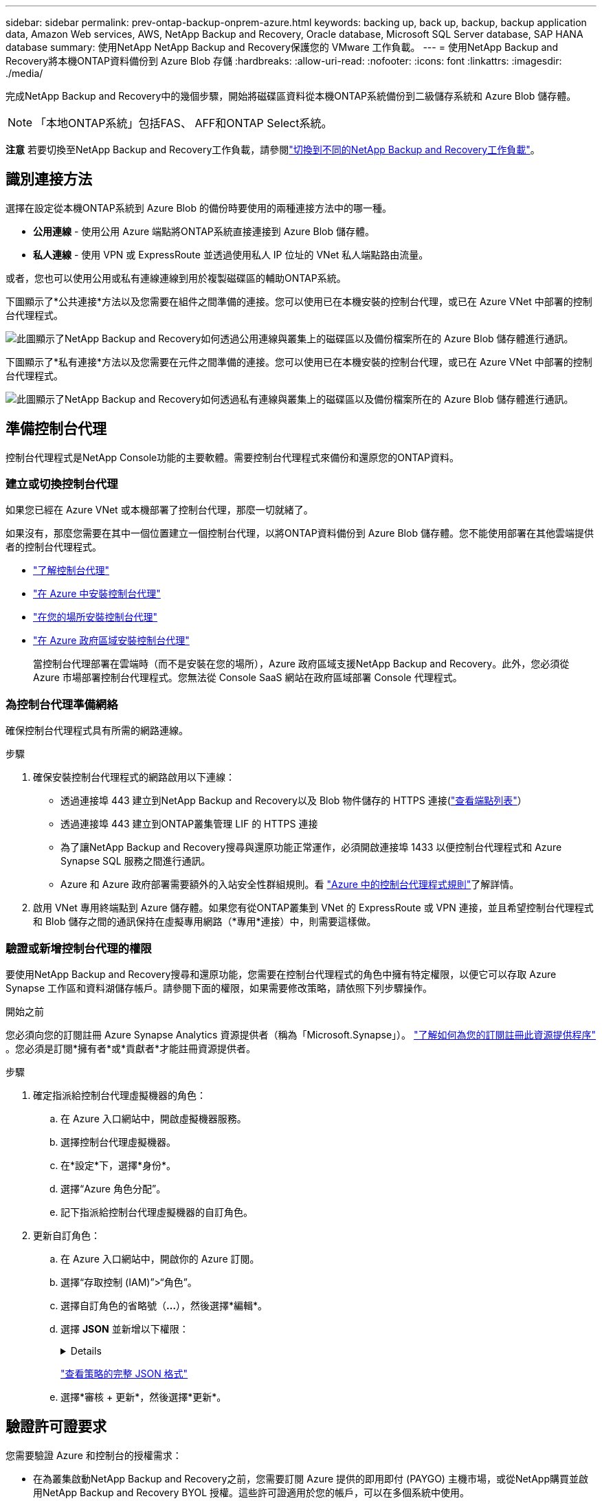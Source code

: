 ---
sidebar: sidebar 
permalink: prev-ontap-backup-onprem-azure.html 
keywords: backing up, back up, backup, backup application data, Amazon Web services, AWS, NetApp Backup and Recovery, Oracle database, Microsoft SQL Server database, SAP HANA database 
summary: 使用NetApp NetApp Backup and Recovery保護您的 VMware 工作負載。 
---
= 使用NetApp Backup and Recovery將本機ONTAP資料備份到 Azure Blob 存儲
:hardbreaks:
:allow-uri-read: 
:nofooter: 
:icons: font
:linkattrs: 
:imagesdir: ./media/


[role="lead"]
完成NetApp Backup and Recovery中的幾個步驟，開始將磁碟區資料從本機ONTAP系統備份到二級儲存系統和 Azure Blob 儲存體。


NOTE: 「本地ONTAP系統」包括FAS、 AFF和ONTAP Select系統。

[]
====
*注意* 若要切換至NetApp Backup and Recovery工作負載，請參閱link:br-start-switch-ui.html["切換到不同的NetApp Backup and Recovery工作負載"]。

====


== 識別連接方法

選擇在設定從本機ONTAP系統到 Azure Blob 的備份時要使用的兩種連接方法中的哪一種。

* *公用連線* - 使用公用 Azure 端點將ONTAP系統直接連接到 Azure Blob 儲存體。
* *私人連線* - 使用 VPN 或 ExpressRoute 並透過使用私人 IP 位址的 VNet 私人端點路由流量。


或者，您也可以使用公用或私有連線連線到用於複製磁碟區的輔助ONTAP系統。

下圖顯示了*公共連接*方法以及您需要在組件之間準備的連接。您可以使用已在本機安裝的控制台代理，或已在 Azure VNet 中部署的控制台代理程式。

image:diagram_cloud_backup_onprem_azure_public.png["此圖顯示了NetApp Backup and Recovery如何透過公用連線與叢集上的磁碟區以及備份檔案所在的 Azure Blob 儲存體進行通訊。"]

下圖顯示了*私有連接*方法以及您需要在元件之間準備的連接。您可以使用已在本機安裝的控制台代理，或已在 Azure VNet 中部署的控制台代理程式。

image:diagram_cloud_backup_onprem_azure_private.png["此圖顯示了NetApp Backup and Recovery如何透過私有連線與叢集上的磁碟區以及備份檔案所在的 Azure Blob 儲存體進行通訊。"]



== 準備控制台代理

控制台代理程式是NetApp Console功能的主要軟體。需要控制台代理程式來備份和還原您的ONTAP資料。



=== 建立或切換控制台代理

如果您已經在 Azure VNet 或本機部署了控制台代理，那麼一切就緒了。

如果沒有，那麼您需要在其中一個位置建立一個控制台代理，以將ONTAP資料備份到 Azure Blob 儲存體。您不能使用部署在其他雲端提供者的控制台代理程式。

* https://docs.netapp.com/us-en/console-setup-admin/concept-connectors.html["了解控制台代理"^]
* https://docs.netapp.com/us-en/console-setup-admin/task-quick-start-connector-azure.html["在 Azure 中安裝控制台代理"^]
* https://docs.netapp.com/us-en/console-setup-admin/task-quick-start-connector-on-prem.html["在您的場所安裝控制台代理"^]
* https://docs.netapp.com/us-en/console-setup-admin/task-install-restricted-mode.html["在 Azure 政府區域安裝控制台代理"^]
+
當控制台代理部署在雲端時（而不是安裝在您的場所），Azure 政府區域支援NetApp Backup and Recovery。此外，您必須從 Azure 市場部署控制台代理程式。您無法從 Console SaaS 網站在政府區域部署 Console 代理程式。





=== 為控制台代理準備網絡

確保控制台代理程式具有所需的網路連線。

.步驟
. 確保安裝控制台代理程式的網路啟用以下連線：
+
** 透過連接埠 443 建立到NetApp Backup and Recovery以及 Blob 物件儲存的 HTTPS 連接(https://docs.netapp.com/us-en/console-setup-admin/task-set-up-networking-azure.html#endpoints-contacted-for-day-to-day-operations["查看端點列表"^]）
** 透過連接埠 443 建立到ONTAP叢集管理 LIF 的 HTTPS 連接
** 為了讓NetApp Backup and Recovery搜尋與還原功能正常運作，必須開啟連接埠 1433 以便控制台代理程式和 Azure Synapse SQL 服務之間進行通訊。
** Azure 和 Azure 政府部署需要額外的入站安全性群組規則。看 https://docs.netapp.com/us-en/console-setup-admin/reference-ports-azure.html["Azure 中的控制台代理程式規則"^]了解詳情。


. 啟用 VNet 專用終端點到 Azure 儲存體。如果您有從ONTAP叢集到 VNet 的 ExpressRoute 或 VPN 連接，並且希望控制台代理程式和 Blob 儲存之間的通訊保持在虛擬專用網路（*專用*連接）中，則需要這樣做。




=== 驗證或新增控制台代理的權限

要使用NetApp Backup and Recovery搜尋和還原功能，您需要在控制台代理程式的角色中擁有特定權限，以便它可以存取 Azure Synapse 工作區和資料湖儲存帳戶。請參閱下面的權限，如果需要修改策略，請依照下列步驟操作。

.開始之前
您必須向您的訂閱註冊 Azure Synapse Analytics 資源提供者（稱為「Microsoft.Synapse」）。 https://docs.microsoft.com/en-us/azure/azure-resource-manager/management/resource-providers-and-types#register-resource-provider["了解如何為您的訂閱註冊此資源提供程序"^] 。您必須是訂閱*擁有者*或*貢獻者*才能註冊資源提供者。

.步驟
. 確定指派給控制台代理虛擬機器的角色：
+
.. 在 Azure 入口網站中，開啟虛擬機器服務。
.. 選擇控制台代理虛擬機器。
.. 在*設定*下，選擇*身份*。
.. 選擇“Azure 角色分配”。
.. 記下指派給控制台代理虛擬機器的自訂角色。


. 更新自訂角色：
+
.. 在 Azure 入口網站中，開啟你的 Azure 訂閱。
.. 選擇“存取控制 (IAM)”>“角色”。
.. 選擇自訂角色的省略號（*...*），然後選擇*編輯*。
.. 選擇 *JSON* 並新增以下權限：
+
[%collapsible]
====
[source, json]
----
"Microsoft.Storage/storageAccounts/listkeys/action",
"Microsoft.Storage/storageAccounts/read",
"Microsoft.Storage/storageAccounts/write",
"Microsoft.Storage/storageAccounts/blobServices/containers/read",
"Microsoft.Storage/storageAccounts/listAccountSas/action",
"Microsoft.KeyVault/vaults/read",
"Microsoft.KeyVault/vaults/accessPolicies/write",
"Microsoft.Network/networkInterfaces/read",
"Microsoft.Resources/subscriptions/locations/read",
"Microsoft.Network/virtualNetworks/read",
"Microsoft.Network/virtualNetworks/subnets/read",
"Microsoft.Resources/subscriptions/resourceGroups/read",
"Microsoft.Resources/subscriptions/resourcegroups/resources/read",
"Microsoft.Resources/subscriptions/resourceGroups/write",
"Microsoft.Authorization/locks/*",
"Microsoft.Network/privateEndpoints/write",
"Microsoft.Network/privateEndpoints/read",
"Microsoft.Network/privateDnsZones/virtualNetworkLinks/write",
"Microsoft.Network/virtualNetworks/join/action",
"Microsoft.Network/privateDnsZones/A/write",
"Microsoft.Network/privateDnsZones/read",
"Microsoft.Network/privateDnsZones/virtualNetworkLinks/read",
"Microsoft.Network/networkInterfaces/delete",
"Microsoft.Network/networkSecurityGroups/delete",
"Microsoft.Resources/deployments/delete",
"Microsoft.ManagedIdentity/userAssignedIdentities/assign/action",
"Microsoft.Synapse/workspaces/write",
"Microsoft.Synapse/workspaces/read",
"Microsoft.Synapse/workspaces/delete",
"Microsoft.Synapse/register/action",
"Microsoft.Synapse/checkNameAvailability/action",
"Microsoft.Synapse/workspaces/operationStatuses/read",
"Microsoft.Synapse/workspaces/firewallRules/read",
"Microsoft.Synapse/workspaces/replaceAllIpFirewallRules/action",
"Microsoft.Synapse/workspaces/operationResults/read",
"Microsoft.Synapse/workspaces/privateEndpointConnectionsApproval/action"
----
====
+
https://docs.netapp.com/us-en/console-setup-admin/reference-permissions-azure.html["查看策略的完整 JSON 格式"^]

.. 選擇*審核 + 更新*，然後選擇*更新*。






== 驗證許可證要求

您需要驗證 Azure 和控制台的授權需求：

* 在為叢集啟動NetApp Backup and Recovery之前，您需要訂閱 Azure 提供的即用即付 (PAYGO) 主機市場，或從NetApp購買並啟用NetApp Backup and Recovery BYOL 授權。這些許可證適用於您的帳戶，可以在多個系統中使用。
+
** 對於NetApp Backup and Recovery PAYGO 許可，您需要訂閱 https://azuremarketplace.microsoft.com/en-us/marketplace/apps/netapp.cloud-manager?tab=Overview["Azure 市場提供的NetApp Console"^]。  NetApp Backup and Recovery的計費透過此訂閱完成。
** 對於NetApp Backup and RecoveryBYOL 許可，您需要NetApp提供的序號，以便您在許可證的有效期限和容量內使用該服務。link:br-start-licensing.html["了解如何管理您的 BYOL 許可證"]。


* 您需要對用於儲存備份的物件儲存空間進行 Azure 訂閱。


*支援地區*

您可以在所有區域（包括 Azure 政府區域）中建立從本機系統到 Azure Blob 的備份。您在設定服務時指定儲存備份的區域。



== 準備ONTAP集群

您需要準備來源本機ONTAP系統以及任何輔助本機ONTAP或Cloud Volumes ONTAP系統。

準備ONTAP集群涉及以下步驟：

* 在NetApp Console中發現您的ONTAP系統
* 驗證ONTAP系統要求
* 驗證ONTAP網路要求以將資料備份到對象存儲
* 驗證ONTAP複製卷的網路要求




=== 在NetApp Console中發現您的ONTAP系統

您的來源本機ONTAP系統和任何輔助本機ONTAP或Cloud Volumes ONTAP系統都必須在NetApp Console*系統* 頁面上可用。

您需要知道叢集管理 IP 位址和管理員使用者帳戶的密碼才能新增叢集。https://docs.netapp.com/us-en/storage-management-ontap-onprem/task-discovering-ontap.html["了解如何發現集群"^]。



=== 驗證ONTAP系統要求

確保滿足以下ONTAP要求：

* 最低版本為ONTAP 9.8；建議使用ONTAP 9.8P13 及更高版本。
* SnapMirror許可證（包含在高級捆綁包或資料保護捆綁包中）。
+
*注意：*使用NetApp Backup and Recovery時不需要「混合雲端捆綁包」。

+
了解如何 https://docs.netapp.com/us-en/ontap/system-admin/manage-licenses-concept.html["管理您的叢集許可證"^]。

* 時間和時區設定正確。了解如何 https://docs.netapp.com/us-en/ontap/system-admin/manage-cluster-time-concept.html["配置叢集時間"^]。
* 如果要複製數據，則應在複製資料之前驗證來源系統和目標系統是否運行相容的ONTAP版本。
+
https://docs.netapp.com/us-en/ontap/data-protection/compatible-ontap-versions-snapmirror-concept.html["查看與SnapMirror關係相容的ONTAP版本"^]。





=== 驗證ONTAP網路要求以將資料備份到對象存儲

您必須在連接到物件儲存的系統上配置以下要求。

* 對於扇出備份架構，請在主系統上配置以下設定。
* 對於級聯備份架構，請在_輔助_系統上設定下列設定。


需滿足以下ONTAP集群網路需求：

* ONTAP叢集透過連接埠 443 啟動從叢集間 LIF 到 Azure Blob 儲存體的 HTTPS 連接，以執行備份和還原作業。
+
ONTAP從物件儲存讀取和寫入資料。物件儲存從不啟動，它只是響應。

* ONTAP需要從控制台代理到叢集管理 LIF 的入站連線。控制台代理程式可以駐留在 Azure VNet 中。
* 每個託管要備份的磁碟區的ONTAP節點上都需要一個叢集間 LIF。  LIF 必須與ONTAP用於連接物件儲存的 _IPspace_ 相關聯。 https://docs.netapp.com/us-en/ontap/networking/standard_properties_of_ipspaces.html["了解有關 IP 空間的更多信息"^] 。
+
當您設定NetApp Backup and Recovery時，系統會提示您輸入要使用的 IP 空間。您應該選擇與每個 LIF 關聯的 IP 空間。這可能是「預設」 IP 空間或您建立的自訂 IP 空間。

* 節點和叢集間 LIF 能夠存取物件儲存。
* 已為磁碟區所在的儲存虛擬機器設定 DNS 伺服器。了解如何 https://docs.netapp.com/us-en/ontap/networking/configure_dns_services_auto.html["為 SVM 配置 DNS 服務"^]。
* 如果您使用的 IP 空間與預設 IP 空間不同，則可能需要建立靜態路由才能存取物件儲存。
* 如有必要，請更新防火牆規則，以允許NetApp Backup and Recovery服務透過連接埠 443 從ONTAP連接到物件存儲，並透過連接埠 53（TCP/UDP）從儲存虛擬機器到 DNS 伺服器的名稱解析流量。




=== 驗證ONTAP複製卷的網路要求

如果您打算使用NetApp Backup and Recovery在輔助ONTAP系統上建立複製卷，請確保來源系統和目標系統符合下列網路需求。



==== 本地ONTAP網路需求

* 如果叢集位於您的場所，您應該從公司網路連接到雲端提供者中的虛擬網路。這通常是 VPN 連線。
* ONTAP叢集必須滿足額外的子網路、連接埠、防火牆和叢集要求。
+
由於您可以複製到Cloud Volumes ONTAP或本機系統，因此請查看本機ONTAP系統的對等需求。 https://docs.netapp.com/us-en/ontap-sm-classic/peering/reference_prerequisites_for_cluster_peering.html["查看ONTAP文件中的叢集對等前提條件"^] 。





==== Cloud Volumes ONTAP網路需求

* 實例的安全性群組必須包含所需的入站和出站規則：具體來說，ICMP 和連接埠 11104 和 11105 的規則。這些規則包含在預先定義的安全性群組中。




== 準備 Azure Blob 作為備份目標

. 您可以在啟動精靈中使用自己的自訂管理金鑰進行資料加密，而不是使用預設的 Microsoft 管理加密金鑰。在這種情況下，您將需要有 Azure 訂閱、Key Vault 名稱和金鑰。 https://docs.microsoft.com/en-us/azure/storage/common/customer-managed-keys-overview["了解如何使用自己的密鑰"^] 。
+
請注意，備份和復原支援_Azure 存取策略_作為權限模型。目前不支援 Azure 基於角色的存取控制 (Azure RBAC) 權限模型。

. 如果您希望透過公共網際網路從本機資料中心到 VNet 建立更安全的連接，則可以在啟動精靈中設定 Azure 專用端點。在這種情況下，您需要了解此連接的 VNet 和子網路。 https://docs.microsoft.com/en-us/azure/private-link/private-endpoint-overview["請參閱有關使用私有端點的詳細信息"^] 。




=== 建立 Azure Blob 儲存體帳戶

預設情況下，該服務會為您建立儲存帳戶。如果您想使用自己的儲存帳戶，您可以在啟動備份啟動精靈之前建立它們，然後在精靈中選擇這些儲存帳戶。

link:prev-ontap-protect-journey.html["了解有關創建自己的儲存帳戶的更多信息"]。



== 啟動ONTAP磁碟區上的備份

隨時直接從您的本機系統啟動備份。

嚮導將引導您完成以下主要步驟：

* <<選擇要備份的捲>>
* <<定義備份策略>>
* <<檢查您的選擇>>


您還可以<<顯示 API 命令>>在審查步驟中，您可以複製程式碼來自動為未來的系統啟動備份。



=== 啟動精靈

.步驟
. 使用以下方式之一存取啟動備份和復原精靈：
+
** 從控制台*系統*頁面中，選擇系統並選擇右側面板中備份和還原服務旁邊的*啟用>備份磁碟區*。
+
如果控制台*系統*頁面上存在備份的 Azure 目標，則可以將ONTAP叢集拖曳到 Azure Blob 物件儲存體上。

** 在備份和復原欄中選擇*卷*。從磁碟區選項卡中，選擇*操作*image:icon-action.png["操作圖示"]圖示並選擇單一磁碟區（尚未啟用複製或備份到物件儲存）的*啟動備份*。


+
精靈的介紹頁面顯示保護選項，包括本機快照、複製和備份。如果您在此步驟中選擇了第二個選項，則會出現「定義備份策略」頁面，其中選擇一個磁碟區。

. 繼續以下選項：
+
** 如果您已經有控制台代理，那麼一切就緒了。只需選擇*下一步*。
** 如果您還沒有控制台代理，則會出現「新增控制台代理」選項。參考<<準備控制台代理>>。






=== 選擇要備份的捲

選擇您想要保護的磁碟區。受保護的磁碟區是具有以下一項或多項的磁碟區：快照策略、複製策略、備份到物件策略。

您可以選擇保護FlexVol或FlexGroup磁碟區；但是，在啟動系統備份時不能選擇這些磁碟區的混合。了解如何link:prev-ontap-backup-manage.html["啟動系統中附加磁碟區的備份"]（FlexVol或FlexGroup）在為初始磁碟區配置備份後。

[NOTE]
====
* 您一次只能在單一FlexGroup磁碟區上啟動備份。
* 您選擇的捲必須具有相同的SnapLock設定。所有磁碟區都必須啟用SnapLock Enterprise或停用SnapLock 。


====
.步驟
請注意，如果您選擇的磁碟區已經套用了快照或複製策略，那麼您稍後選擇的策略將覆寫這些現有策略。

. 在「選擇卷」頁面中，選擇要保護的一個或多個磁碟區。
+
** 或者，過濾行以僅顯示具有特定卷類型、樣式等的捲，以便更輕鬆地進行選擇。
** 選擇第一個磁碟區後，您可以選擇所有FlexVol磁碟區（FlexGroup磁碟區一次只能選擇一個）。若要備份所有現有的FlexVol卷，請先選取一個卷，然後選取標題行中的框。
** 若要備份單一卷，請選取每個卷對應的複選框。


. 選擇“下一步”。




=== 定義備份策略

定義備份策略涉及設定以下選項：

* 您是否需要一個或所有備份選項：本機快照、複製和備份到物件存儲
* 架構
* 本機快照策略
* 複製目標和策略
+

NOTE: 如果您選擇的磁碟區具有與您在此步驟中選擇的策略不同的快照和複製策略，則現有策略將被覆寫。

* 備份到物件儲存資訊（提供者、加密、網路、備份策略和匯出選項）。


.步驟
. 在「定義備份策略」頁面中，選擇以下一項或全部。預設情況下，所有三個都被選中：
+
** *本機快照*：如果您正在執行複製或備份到物件存儲，則必須建立本機快照。
** *複製*：在另一個ONTAP儲存系統上建立複製磁碟區。
** *備份*：將磁碟區備份到物件儲存。


. *架構*：如果您選擇複製和備份，請選擇下列資訊流之一：
+
** *級聯*：資訊從主存儲流向輔助存儲，再從輔助存儲流向物件存儲。
** *扇出*：資訊從主存儲流向輔助存儲，再從主存儲流向物件存儲。
+
有關這些架構的詳細信息，請參閱link:prev-ontap-protect-journey.html["規劃您的保育之旅"]。



. *本機快照*：選擇現有的快照原則或建立新的快照策略。
+

TIP: 若要在啟動快照之前建立自訂策略，請參閱link:br-use-policies-create.html["創建策略"]。

+
若要建立策略，請選擇「建立新策略」並執行下列操作：

+
** 輸入策略的名稱。
** 選擇最多五個時間表，通常頻率不同。
** 選擇“*創建*”。


. *複製*：設定以下選項：
+
** *複製目標*：選擇目標系統和 SVM。或者，選擇將新增至複製磁碟區名稱的目標聚合或聚合以及前綴或後綴。
** *複製策略*：選擇現有的複製策略或建立新的複製策略。
+

TIP: 若要在啟動複製之前建立自訂策略，請參閱link:br-use-policies-create.html["創建策略"]。

+
若要建立策略，請選擇「建立新策略」並執行下列操作：

+
*** 輸入策略的名稱。
*** 選擇最多五個時間表，通常頻率不同。
*** 選擇“*創建*”。




. *備份到物件*：如果您選擇了*備份*，請設定以下選項：
+
** *提供者*：選擇*Microsoft Azure*。
** *提供者設定*：輸入提供者詳細資料和儲存備份的區域。
+
建立一個新的儲存帳戶或選擇一個現有的儲存帳戶。

+
建立自己的管理 Blob 容器的資源群組，或選擇資源組類型和群組。

+

TIP: 如果您想保護備份檔案不被修改或刪除，請確保建立儲存帳戶時啟用了 30 天保留期的不可變儲存。

+

TIP: 如果您要將較舊的備份檔案分層到 Azure 存檔儲存體以進一步最佳化成本，請確保儲存帳戶具有適當的生命週期規則。

** *加密金鑰*：如果您建立了新的 Azure 儲存體帳戶，請輸入提供者提供給您的加密金鑰資訊。選擇是否使用預設 Azure 加密金鑰，或從 Azure 帳戶中選擇您自己的客戶管理金鑰來管理資料加密。
+
如果您選擇使用自己的客戶管理金鑰，請輸入金鑰保管庫和金鑰資訊。



+

NOTE: 如果您選擇了現有的 Microsoft 儲存帳戶，加密資訊已經可用，因此您現在無需輸入。

+
** *網路*：選擇 IP 空間，以及是否使用私有端點。預設情況下，私有端點是禁用的。
+
... 您要備份的磁碟區所在的ONTAP叢集中的 IP 空間。此 IP 空間的群集間 LIF 必須具有出站網際網路存取權限。
... 或者，選擇是否使用先前設定的 Azure 專用終端點。 https://learn.microsoft.com/en-us/azure/private-link/private-endpoint-overview["了解如何使用 Azure 專用終結點"^] 。


** *備份策略*：選擇現有的備份到物件儲存策略或建立新的策略。
+

TIP: 若要在啟動備份之前建立自訂策略，請參閱link:br-use-policies-create.html["創建策略"]。

+
若要建立策略，請選擇「建立新策略」並執行下列操作：

+
*** 輸入策略的名稱。
*** 選擇最多五個時間表，通常頻率不同。
*** 對於備份到物件策略，設定 DataLock 和 Ransomware Resilience 設定。有關 DataLock 和勒索軟體恢復的詳細信息，請參閱link:prev-ontap-policy-object-options.html["備份到對象策略設置"]。
*** 選擇“*創建*”。


** *將現有的 Snapshot 副本匯出到物件儲存作為備份副本*：如果此系統中有任何磁碟區的本機快照副本與您剛剛為此系統選擇的備份計畫標籤（例如，每日、每週等）相匹配，則會顯示此附加提示。選取此方塊可將所有歷史快照複製到物件儲存作為備份文件，以確保對您的磁碟區進行最全面的保護。


. 選擇“下一步”。




=== 檢查您的選擇

這是審查您的選擇並在必要時進行調整的機會。

.步驟
. 在「審核」頁面中，審核您的選擇。
. （可選）選取核取方塊*自動將快照原則標籤與複製和備份策略標籤同步*。這將建立具有與複製和備份策略中的標籤相符的標籤的快照。
. 選擇*啟動備份*。


.結果
NetApp Backup and Recovery開始對您的磁碟區進行初始備份。複製捲和備份檔案的基線傳輸包括主儲存系統資料的完整副本。後續傳輸包含 Snapshot 副本中包含的主儲存系統資料的差異副本。

在目標群集中建立一個複製卷，該複製卷將與主卷同步。

在您輸入的資源組中建立一個 Blob 儲存帳戶，並將備份檔案儲存在那裡。顯示磁碟區備份儀表板，以便您可以監控備份的狀態。

您也可以使用link:br-use-monitor-tasks.html["作業監控頁面"^]。



=== 顯示 API 命令

您可能想要顯示並選擇性地複製啟動備份和還原精靈中使用的 API 命令。您可能希望這樣做以便在未來的系統中自動啟動備份。

.步驟
. 從啟動備份和復原精靈中，選擇*查看 API 請求*。
. 若要將指令複製到剪貼簿，請選擇*複製*圖示。

